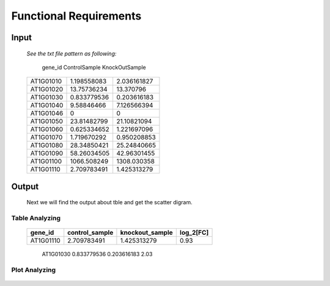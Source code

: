 Functional Requirements
=======================


Input
-----

    *See the txt file pattern as following:*
    
        ===========  =================  =================
      gene_id      ControlSample      KnockOutSample
    ===========  =================  =================
     AT1G01010      1.198558083        2.036161827
     AT1G01020      13.75736234        13.370796 
     AT1G01030      0.833779536        0.203616183 
     AT1G01040      9.58846466         7.126566394 
     AT1G01046      0                  0 
     AT1G01050      23.81482799        21.10821094 
     AT1G01060      0.625334652        1.221697096 
     AT1G01070      1.719670292        0.950208853 
     AT1G01080      28.34850421        25.24840665 
     AT1G01090      58.26034505        42.96301455 
     AT1G01100      1066.508249        1308.030358 
     AT1G01110      2.709783491        1.425313279
    ===========  =================  =================

    
     

Output
------
     Next we will find the output about tble and get the scatter digram.


Table Analyzing
~~~~~~~~~~~~~~~
 
     ===========  =================  =================  =============
      gene_id      control_sample    knockout_sample     log_2[FC]
     ===========  =================  =================  =============
      AT1G01110    2.709783491         1.425313279       0.93
     ===========  =================  =================  =============
      AT1G01030    0.833779536         0.203616183       2.03
     ===========  =================  =================  ============= 


Plot Analyzing
~~~~~~~~~~~~~~

     .. image:: /image/image.png























